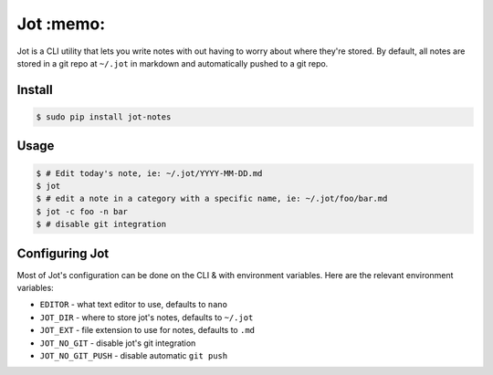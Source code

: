 Jot :memo:
==========
Jot is a CLI utility that lets you write notes with out having to worry about
where they're stored. By default, all notes are stored in a git repo at
``~/.jot`` in markdown and automatically pushed to a git repo.


Install
-------

.. code :: shell

    $ sudo pip install jot-notes

Usage
-----

.. code :: shell

    $ # Edit today's note, ie: ~/.jot/YYYY-MM-DD.md
    $ jot
    $ # edit a note in a category with a specific name, ie: ~/.jot/foo/bar.md
    $ jot -c foo -n bar
    $ # disable git integration


Configuring Jot
---------------
Most of Jot's configuration can be done on the CLI & with environment
variables. Here are the relevant environment variables:

* ``EDITOR`` - what text editor to use, defaults to ``nano``
* ``JOT_DIR`` - where to store jot's notes, defaults to ``~/.jot``
* ``JOT_EXT`` - file extension to use for notes, defaults to ``.md``
* ``JOT_NO_GIT`` - disable jot's git integration
* ``JOT_NO_GIT_PUSH`` - disable automatic ``git push``





